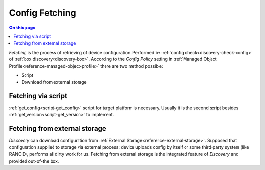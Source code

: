 .. _dev-confdb-fetching:

===============
Config Fetching
===============

.. contents:: On this page
    :local:
    :backlinks: none
    :depth: 1
    :class: singlecol

`Fetching` is the process of retrieving of device configuration.
Performed by :ref:`config check<discovery-check-config>` of :ref:`box discovery<discovery-box>`.
According to the `Config Policy` setting in :ref:`Managed Object Profile<reference-managed-object-profile>`
there are two method possible:

* Script
* Download from external storage

Fetching via script
-------------------
:ref:`get_config<script-get_config>` script for target platform is necessary.
Usually it is the second script besides :ref:`get_version<script-get_version>` to implement.

Fetching from external storage
------------------------------
`Discovery` can download configuration from :ref:`External Storage<reference-external-storage>`.
Supposed that configuration supplied to storage via external process:
device uploads config by itself or some third-party system (like RANCID),
performs all dirty work for us. Fetching from external storage is
the integrated feature of `Discovery` and provided out-of-the box.

